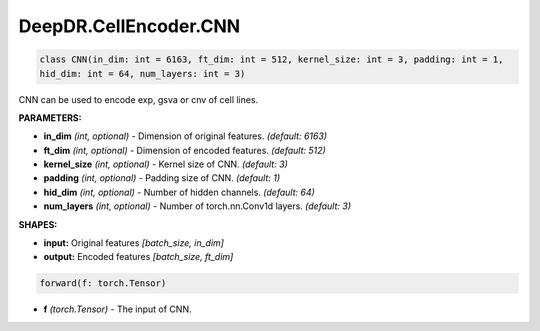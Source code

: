 DeepDR.CellEncoder.CNN
===========================



.. code-block:: python

    class CNN(in_dim: int = 6163, ft_dim: int = 512, kernel_size: int = 3, padding: int = 1,
    hid_dim: int = 64, num_layers: int = 3)

CNN can be used to encode exp, gsva or cnv of cell lines.

**PARAMETERS:**

* **in_dim** *(int, optional)* - Dimension of original features. *(default: 6163)*
* **ft_dim** *(int, optional)* - Dimension of encoded features. *(default: 512)*
* **kernel_size** *(int, optional)* - Kernel size of CNN. *(default: 3)*
* **padding** *(int, optional)* - Padding size of CNN. *(default: 1)*
* **hid_dim** *(int, optional)* - Number of hidden channels. *(default: 64)*
* **num_layers** *(int, optional)* - Number of torch.nn.Conv1d layers. *(default: 3)*

**SHAPES:**

* **input:** Original features *[batch_size, in_dim]*
* **output:** Encoded features *[batch_size, ft_dim]*

.. code-block:: python

	forward(f: torch.Tensor)

* **f** *(torch.Tensor)* - The input of CNN.
